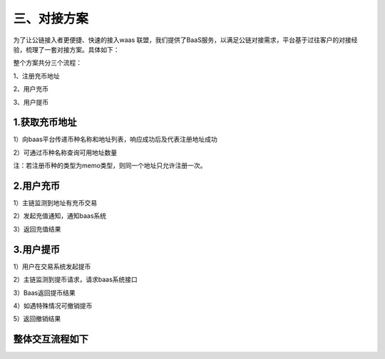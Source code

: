三、对接方案
====================

为了让公链接入者更便捷、快速的接入waas 联盟，我们提供了BaaS服务，以满足公链对接需求，平台基于过往客户的对接经验，梳理了一套对接方案。具体如下：

整个方案共分三个流程：

1、注册充币地址

2、用户充币

3、用户提币

1.获取充币地址
-------------------

1）向baas平台传递币种名称和地址列表，响应成功后及代表注册地址成功

2）可通过币种名称查询可用地址数量

注：若注册币种的类型为memo类型，则同一个地址只允许注册一次。



2.用户充币
-------------------

1）主链监测到地址有充币交易

2）发起充值通知，通知baas系统

3）返回充值结果



3.用户提币
-------------------

1）用户在交易系统发起提币

2）主链监测到提币请求，请求baas系统接口

3）Baas返回提币结果

4）如遇特殊情况可撤销提币

5）返回撤销结果

整体交互流程如下
-------------------


.. image:: images/wapi-interact-process.png
   :width: 600px
   :align: center





